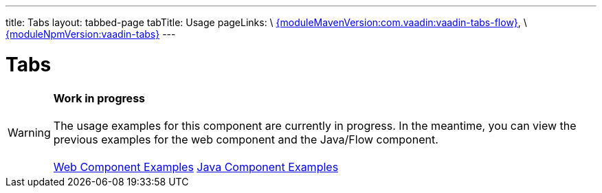 ---
title: Tabs
layout: tabbed-page
tabTitle: Usage
pageLinks: \
https://github.com/vaadin/vaadin-tabs-flow/releases/tag/{moduleMavenVersion:com.vaadin:vaadin-tabs-flow}[{moduleMavenVersion:com.vaadin:vaadin-tabs-flow}], \
https://github.com/vaadin/vaadin-tabs/releases/tag/v{moduleNpmVersion:vaadin-tabs}[{moduleNpmVersion:vaadin-tabs}]
---

= Tabs

WARNING: *Work in progress* +
 +
 The usage examples for this component are currently in progress. In the meantime, you can view the previous examples for the web component and the Java/Flow component. +
 +
 link:https://vaadin.com/components/vaadin-tabs/html-examples[Web Component Examples] https://vaadin.com/components/vaadin-tabs/java-examples[Java Component Examples]
